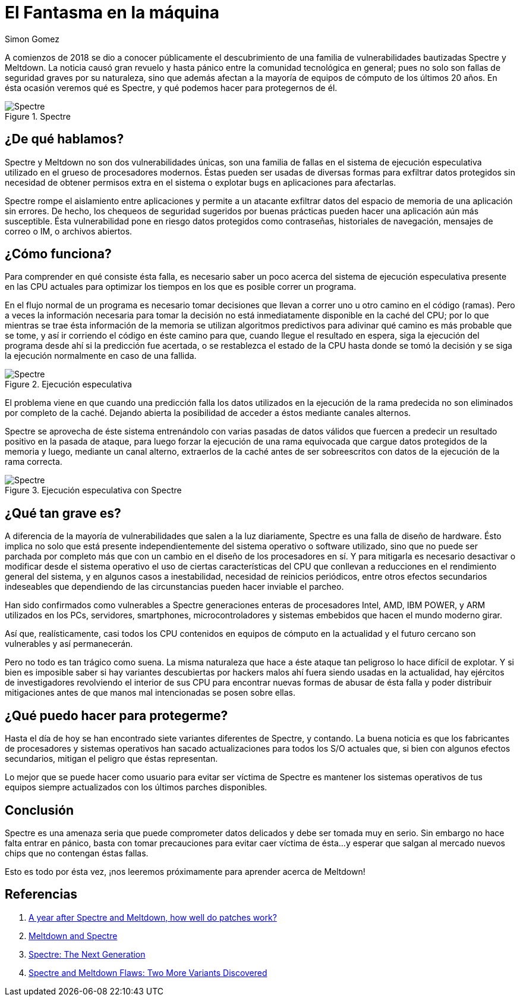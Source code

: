 :slug: spectre/
:date: 2018-12-27
:category: ataques
:subtitle: Qué es Spectre, y ¿deberíamos preocuparnos?
:tags: spectre, meltdown, procesador, vulnerabilidad, hardware, exploit
:image: ghostinthemachine.png
:alt: Fantasma en la máquina
:description: Si estás interesado en la seguridad informática muy probablemente hayas oído hablar de Meltdown y Spectre a lo largo de éste año. En este artículo daremos una mirada a Spectre: qué es, cómo funciona cómo nos afecta y qué podemos hacer para protegernos de él.
:keywords: Spectre, Vulnerabilidad, Procesador, Hardware, Diseño, Exploit
:author: Simon Gomez
:writer: sgomezatfluid
:name: Simon Gomez Uribe
:about1: Ingeniero de Sistemas, Universidad EAFIT
:about2: Desarrollo, seguridad, videojuegos y música.

= El Fantasma en la máquina

A comienzos de 2018
se dio a conocer públicamente
el descubrimiento de una familia de vulnerabilidades
bautizadas +Spectre+ y +Meltdown+.
La noticia causó gran revuelo y hasta pánico
entre la comunidad tecnológica en general;
pues no solo son fallas de seguridad graves
por su naturaleza,
sino que además afectan
a la mayoría de equipos de cómputo
de los últimos 20 años.
En ésta ocasión veremos
qué es Spectre,
y qué podemos hacer
para protegernos de él.

.Spectre
image::spectre.png[Spectre]

== ¿De qué hablamos?

+Spectre+ y +Meltdown+ no son
dos vulnerabilidades únicas,
son una familia de fallas
en el sistema de ejecución especulativa
utilizado en el grueso de procesadores modernos.
Éstas pueden ser usadas
de diversas formas
para exfiltrar datos protegidos
sin necesidad de obtener permisos extra
en el sistema
o explotar +bugs+
en aplicaciones para afectarlas.

+Spectre+ rompe el aislamiento entre
aplicaciones y permite a un atacante
exfiltrar datos
del espacio de memoria de una aplicación
sin errores.
De hecho, los chequeos de seguridad sugeridos
por buenas prácticas
pueden hacer una aplicación
aún más susceptible.
Ésta vulnerabilidad pone en riesgo
datos protegidos
como contraseñas, historiales de navegación,
mensajes de correo o +IM+,
o archivos abiertos.

== ¿Cómo funciona?

Para comprender en qué consiste
ésta falla,
es necesario saber un poco acerca del
sistema de ejecución especulativa
presente en las +CPU+ actuales
para optimizar los tiempos
en los que es posible correr
un programa.

En el flujo normal de un programa
es necesario tomar decisiones
que llevan a correr
uno u otro camino en el código (ramas).
Pero a veces la información necesaria
para tomar la decisión
no está inmediatamente disponible
en la caché del +CPU+;
por lo que mientras se trae
ésta información de la memoria
se utilizan algoritmos predictivos
para adivinar qué camino
es más probable que se tome,
y así ir corriendo el código
en éste camino para que,
cuando llegue el resultado en espera,
siga la ejecución del programa
desde ahí si la predicción fue acertada,
o se restablezca el estado de la +CPU+
hasta donde se tomó la decisión
y se siga la ejecución normalmente
en caso de una fallida.

.Ejecución especulativa
image::speculative.png[Spectre]

El problema viene en que
cuando una predicción falla
los datos utilizados
en la ejecución de la rama predecida
no son eliminados por completo
de la caché.
Dejando abierta la posibilidad
de acceder a éstos
mediante canales alternos.

+Spectre+ se aprovecha de éste sistema
entrenándolo con varias pasadas de datos válidos
que fuercen a predecir un resultado positivo
en la pasada de ataque,
para luego forzar la ejecución
de una rama equivocada
que cargue datos protegidos de la memoria
y luego, mediante un canal alterno,
extraerlos de la caché
antes de ser sobreescritos
con datos de la ejecución
de la rama correcta.

.Ejecución especulativa con Spectre
image::speculativespectre.png[Spectre]

== ¿Qué tan grave es?

A diferencia de la mayoría de vulnerabilidades
que salen a la luz diariamente,
+Spectre+ es una falla de diseño de hardware.
Ésto implica no solo que está presente
independientemente del sistema operativo
o software utilizado,
sino que no puede ser parchada por completo
más que con un cambio en el diseño
de los procesadores en sí.
Y para mitigarla es necesario
desactivar o modificar desde el sistema operativo
el uso de ciertas características del +CPU+
que conllevan a reducciones
en el rendimiento general del sistema,
y en algunos casos a inestabilidad,
necesidad de reinicios periódicos,
entre otros efectos secundarios indeseables
que dependiendo de las circunstancias
pueden hacer inviable el parcheo.

Han sido confirmados como vulnerables a +Spectre+
generaciones enteras de procesadores
+Intel+, +AMD+, +IBM POWER+, y +ARM+
utilizados en los
PCs, servidores, smartphones, microcontroladores y sistemas embebidos
que hacen el mundo moderno girar.

Así que, realísticamente, casi todos
los +CPU+ contenidos
en equipos de cómputo
en la actualidad y el futuro cercano
son vulnerables y así permanecerán.

Pero no todo es tan trágico como suena.
La misma naturaleza
que hace a éste ataque tan peligroso
lo hace difícil de explotar.
Y si bien es imposible saber
si hay variantes descubiertas
por hackers malos ahí fuera
siendo usadas en la actualidad,
hay ejércitos de investigadores
revolviendo el interior de sus +CPU+
para encontrar nuevas formas
de abusar de ésta falla
y poder distribuir mitigaciones
antes de que manos mal intencionadas
se posen sobre ellas.

== ¿Qué puedo hacer para protegerme?

Hasta el día de hoy se han encontrado
siete variantes diferentes de +Spectre+,
y contando.
La buena noticia es que los
fabricantes de procesadores
y sistemas operativos
han sacado actualizaciones
para todos los S/O actuales que,
si bien con algunos efectos secundarios,
mitigan el peligro que éstas representan.

Lo mejor que se puede hacer como usuario
para evitar ser víctima de +Spectre+
es mantener
los sistemas operativos de tus equipos
siempre actualizados
con los últimos parches disponibles.

== Conclusión

+Spectre+ es una amenaza seria
que puede comprometer datos delicados
y debe ser tomada muy en serio.
Sin embargo no hace falta entrar en pánico,
basta con tomar precauciones
para evitar caer víctima de ésta...
y esperar que salgan al mercado
nuevos chips que no contengan éstas fallas.

Esto es todo por ésta vez,
¡nos leeremos próximamente
para aprender acerca de +Meltdown+!

== Referencias

. [[r1]] link:https://www.techrepublic.com/article/a-year-after-spectre-and-meltdown-how-well-do-patches-work/[A year after Spectre and Meltdown, how well do patches work?]
. [[r2]] link:https://spectreattack.com/[Meltdown and Spectre]
. [[r3]] link:https://www.databreachtoday.com/blogs/spectre-next-generation-p-2626[Spectre: The Next Generation]
. [[r4]] link:https://www.bankinfosecurity.com/spectre-meltdown-flaws-two-more-variants-discovered-a-11021[Spectre and Meltdown Flaws: Two More Variants Discovered]
